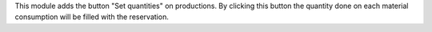 This module adds the button "Set quantities" on productions. By clicking this button
the quantity done on each material consumption will be filled with the reservation.
